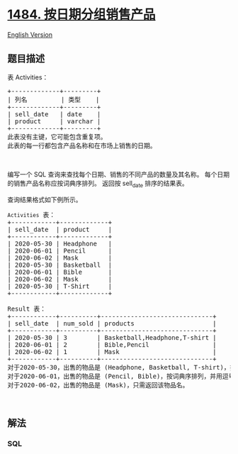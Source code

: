 * [[https://leetcode-cn.com/problems/group-sold-products-by-the-date][1484.
按日期分组销售产品]]
  :PROPERTIES:
  :CUSTOM_ID: 按日期分组销售产品
  :END:
[[./solution/1400-1499/1484.Group Sold Products By The Date/README_EN.org][English
Version]]

** 题目描述
   :PROPERTIES:
   :CUSTOM_ID: 题目描述
   :END:

#+begin_html
  <!-- 这里写题目描述 -->
#+end_html

#+begin_html
  <p>
#+end_html

表 Activities：

#+begin_html
  </p>
#+end_html

#+begin_html
  <pre>+-------------+---------+
  | 列名         | 类型    |
  +-------------+---------+
  | sell_date   | date    |
  | product     | varchar |
  +-------------+---------+
  此表没有主键，它可能包含重复项。
  此表的每一行都包含产品名称和在市场上销售的日期。
  </pre>
#+end_html

#+begin_html
  <p>
#+end_html

 

#+begin_html
  </p>
#+end_html

#+begin_html
  <p>
#+end_html

编写一个 SQL 查询来查找每个日期、销售的不同产品的数量及其名称。
每个日期的销售产品名称应按词典序排列。 返回按 sell_date 排序的结果表。

#+begin_html
  </p>
#+end_html

#+begin_html
  <p>
#+end_html

查询结果格式如下例所示。

#+begin_html
  </p>
#+end_html

#+begin_html
  <pre><code>Activities</code> 表：
  +------------+-------------+
  | sell_date  | product     |
  +------------+-------------+
  | 2020-05-30 | Headphone   |
  | 2020-06-01 | Pencil      |
  | 2020-06-02 | Mask        |
  | 2020-05-30 | Basketball  |
  | 2020-06-01 | Bible       |
  | 2020-06-02 | Mask        |
  | 2020-05-30 | T-Shirt     |
  +------------+-------------+

  Result 表：
  +------------+----------+------------------------------+
  | sell_date  | num_sold | products                     |
  +------------+----------+------------------------------+
  | 2020-05-30 | 3        | Basketball,Headphone,T-shirt |
  | 2020-06-01 | 2        | Bible,Pencil                 |
  | 2020-06-02 | 1        | Mask                         |
  +------------+----------+------------------------------+
  对于2020-05-30，出售的物品是 (Headphone, Basketball, T-shirt)，按词典序排列，并用逗号 &#39;,&#39; 分隔。
  对于2020-06-01，出售的物品是 (Pencil, Bible)，按词典序排列，并用逗号分隔。
  对于2020-06-02，出售的物品是 (Mask)，只需返回该物品名。
  </pre>
#+end_html

#+begin_html
  <p>
#+end_html

 

#+begin_html
  </p>
#+end_html

** 解法
   :PROPERTIES:
   :CUSTOM_ID: 解法
   :END:

#+begin_html
  <!-- 这里可写通用的实现逻辑 -->
#+end_html

#+begin_html
  <!-- tabs:start -->
#+end_html

*** *SQL*
    :PROPERTIES:
    :CUSTOM_ID: sql
    :END:
#+begin_src sql
#+end_src

#+begin_html
  <!-- tabs:end -->
#+end_html
